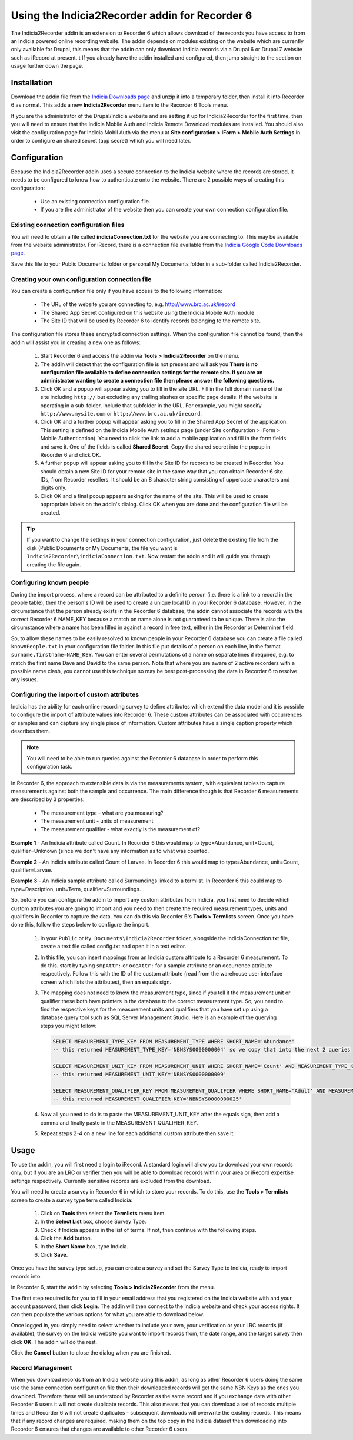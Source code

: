 Using the Indicia2Recorder addin for Recorder 6
===============================================

The Indicia2Recorder addin is an extension to Recorder 6 which allows download of the
records you have access to from an Indicia powered online recording website. The 
addin depends on modules existing on the website which are currently only available for
Drupal, this means that the addin can only download Indicia records via a Drupal 6 or 
Drupal 7 website such as iRecord at present.
t
If you already have the addin installed and configured, then jump straight to the section
on usage further down the page.

Installation
------------

Download the addin file from the `Indicia Downloads page
<http://www.indicia.org.uk/downloads>`_ and unzip it into a temporary folder,
then install it into Recorder 6 as normal. This adds a new **Indicia2Recorder** menu item
to the Recorder 6 Tools menu.

If you are the administrator of the Drupal/Indicia website and are setting it up for 
Indicia2Recorder for the first time, then you will need to ensure that the Indicia Mobile
Auth and Indicia Remote Download modules are installed. You should also visit the 
configuration page for Indicia Mobil Auth via the menu at **Site configuration > IForm >
Mobile Auth Settings** in order to configure an shared secret (app secret) which you will
need later.

Configuration
-------------

Because the Indicia2Recorder addin uses a secure connection to the Indicia website where 
the records are stored, it needs to be configured to know how to authenticate onto the 
website. There are 2 possible ways of creating this configuration:

  * Use an existing connection configuration file.
  * If you are the administrator of the website then you can create your own connection
    configuration file.
    
Existing connection configuration files
^^^^^^^^^^^^^^^^^^^^^^^^^^^^^^^^^^^^^^^

You will need to obtain a file called **indiciaConnection.txt** for the website you are
connecting to. This may be available from the website administrator. For iRecord, there is
a connection file available from the `Indicia Google Code Downloads page
<http://code.google.com/p/indicia/downloads/list>`_.

Save this file to your Public Documents folder or personal My Documents folder in a 
sub-folder called Indicia2Recorder.

Creating your own configuration connection file
^^^^^^^^^^^^^^^^^^^^^^^^^^^^^^^^^^^^^^^^^^^^^^^

You can create a configuration file only if you have access to the following information:

  * The URL of the website you are connecting to, e.g. http://www.brc.ac.uk/irecord
  * The Shared App Secret configured on this website using the Indicia Mobile Auth module
  * The Site ID that will be used by Recorder 6 to identify records belonging to the 
    remote site.
    
The configuration file stores these encrypted connection settings. When the configuration 
file cannot be found, then the addin will assist you in creating a new one as follows:

  #. Start Recorder 6 and access the addin via **Tools > Indicia2Recorder** on the menu.
  #. The addin will detect that the configuration file is not present and will ask you
     **There is no configuration file available to define connection settings for the 
     remote site. If you are an administrator wanting to create a connection file then 
     please answer the following questions.**
  
  #. Click OK and a popup will appear asking you to fill in the site URL. Fill in the full
     domain name of the site including ``http://`` but excluding any trailing slashes or
     specific page details. If the website is operating in a sub-folder, include that 
     subfolder in the URL. For example, you might specify ``http://www.mysite.com`` or
     ``http://www.brc.ac.uk/irecord``.
     
  #. Click OK and a further popup will appear asking you to fill in the Shared App Secret
     of the application. This setting is defined on the Indicia Mobile Auth settings page
     (under Site configuration > IForm > Mobile Authentication). You need to click the 
     link to add a mobile application and fill in the form fields and save it. One of the
     fields is called **Shared Secret**. Copy the shared secret into the popup in Recorder
     6 and click OK.
     
  #. A further popup will appear asking you to fill in the Site ID for records to be 
     created in Recorder. You should obtain a new Site ID for your remote site in the same
     way that you can obtain Recorder 6 site IDs, from Recorder resellers. It should be
     an 8 character string consisting of uppercase characters and digits only.
     
  #. Click OK and a final popup appears asking for the name of the site. This will be
     used to create appropriate labels on the addin's dialog. Click OK when you are done
     and the configuration file will be created.
     
.. tip::

  If you want to change the settings in your connection configuration, just delete the 
  existing file from the disk (Public Documents or My Documents, the file you want is 
  ``Indicia2Recorder\indiciaConnection.txt``. Now restart the addin and it will guide you
  through creating the file again.
  
Configuring known people
^^^^^^^^^^^^^^^^^^^^^^^^

During the import process, where a record can be attributed to a definite person (i.e. there 
is a link to a record in the people table), then the person's ID will be used to create a 
unique local ID in your Recorder 6 database. However, in the circumstance that the person
already exists in the Recorder 6 database, the addin cannot associate the records with the
correct Recorder 6 NAME_KEY because a match on name alone is not guaranteed to be unique. 
There is also the circumstance where a name has been filled in against a record in free text,
either in the Recorder or Determiner field.

So, to allow these names to be easily resolved to known people in your Recorder 6 database you 
can create a file called ``knownPeople.txt`` in your configuration file folder. In this file
put details of a person on each line, in the format ``surname,firstname=NAME_KEY``. You can 
enter several permutations of a name on separate lines if required, e.g. to match the first
name Dave and David to the same person. Note that where you are aware of 2 active recorders
with a possible name clash, you cannot use this technique so may be best post-processing the
data in Recorder 6 to resolve any issues.

Configuring the import of custom attributes
^^^^^^^^^^^^^^^^^^^^^^^^^^^^^^^^^^^^^^^^^^^

Indicia has the ability for each online recording survey to define attributes which extend
the data model and it is possible to configure the import of attribute values into
Recorder 6. These custom attributes can be associated with occurrences or samples and can
capture any single piece of information. Custom attributes have a single caption property
which describes them.

.. note::

  You will need to be able to run queries against the Recorder 6 database in order to
  perform this configuration task.

In Recorder 6, the approach to extensible data is via the measurements system, with 
equivalent tables to capture measurements against both the sample and occurrence. The
main difference though is that Recorder 6 measurements are described by 3 properties:

  * The measurement type - what are you measuring?
  * The measurement unit - units of measurement
  * The measurement qualifier - what exactly is the measurement of?

**Example 1** - An Indicia attribute called Count. In Recorder 6 this would map to
type=Abundance, unit=Count, qualifier=Unknown (since we don't have any information as to
what was counted.

**Example 2** - An Indicia attribute called Count of Larvae. In Recorder 6 this would map
to type=Abundance, unit=Count, qualifier=Larvae.

**Example 3** - An Indicia sample attribute called Surroundings linked to a termlist. In
Recorder 6 this could map to type=Description, unit=Term, qualifier=Surroundings.

So, before you can configure the addin to import any custom attributes from Indicia, you
first need to decide which custom attributes you are going to import and you need to then
create the required measurement types, units and qualifiers in Recorder to capture the
data. You can do this via Recorder 6's **Tools > Termlists** screen. Once you have done
this, follow the steps below to configure the import.

  #. In your ``Public`` or ``My Documents\Indicia2Recorder`` folder, alongside the 
     indiciaConnection.txt file, create a text file called config.txt and open it in a 
     text editor.
  #. In this file, you can insert mappings from an Indicia custom attribute to a Recorder
     6 measurement. To do this. start by typing ``smpAttr:`` or ``occAttr:`` for a sample
     attribute or an occurrence attribute respectively. Follow this with the ID of the 
     custom attribute (read from the warehouse user interface screen which lists the 
     attributes), then an equals sign. 
  #. The mapping does not need to know the measurement type, since if you tell it the 
     measurement unit or qualifier these both have pointers in the database to the 
     correct measurement type. So, you need to find the respective keys for the 
     measurement units and qualifiers that you have set up using a database query tool
     such as SQL Server Management Studio. Here is an example of the querying steps you 
     might follow:
     
     .. code-block:: sql
       
       SELECT MEASUREMENT_TYPE_KEY FROM MEASUREMENT_TYPE WHERE SHORT_NAME='Abundance'
       -- this returned MEASUREMENT_TYPE_KEY='NBNSYS0000000004' so we copy that into the next 2 queries

       SELECT MEASUREMENT_UNIT_KEY FROM MEASUREMENT_UNIT WHERE SHORT_NAME='Count' AND MEASUREMENT_TYPE_KEY='NBNSYS0000000004'
       -- this returned MEASUREMENT_UNIT_KEY='NBNSYS0000000009'

       SELECT MEASUREMENT_QUALIFIER_KEY FROM MEASUREMENT_QUALIFIER WHERE SHORT_NAME='Adult' AND MEASUREMENT_TYPE_KEY='NBNSYS0000000004'
       -- this returned MEASUREMENT_QUALIFIER_KEY='NBNSYS0000000025'  
       
  #. Now all you need to do is to paste the MEASUREMENT_UNIT_KEY after the equals sign,
     then add a comma and finally paste in the MEASUREMENT_QUALIFIER_KEY.
  #. Repeat steps 2-4 on a new line for each additional custom attribute then save it.
     
Usage
-----

To use the addin, you will first need a login to iRecord. A standard login will allow you 
to download your own records only, but if you are an LRC or verifier then you will be able
to download records within your area or iRecord expertise settings respectively. Currently
sensitive records are excluded from the download.

You will need to create a survey in Recorder 6 in which to store your records. To do this,
use the **Tools > Termlists** screen to create a survey type term called Indicia:

  #. Click on **Tools** then select the **Termlists** menu item.
  #. In the **Select List** box, choose Survey Type.
  #. Check if Indicia appears in the list of terms. If not, then continue with the 
     following steps.
  #. Click the **Add** button.
  #. In the **Short Name** box, type Indicia.
  #. Click **Save**.
  
Once you have the survey type setup, you can create a survey and set the Survey Type to
Indicia, ready to import records into.

In Recorder 6, start the addin by selecting **Tools > Indicia2Recorder** from the menu.

.. image:: ../../images/screenshots/applications/indicia2recorder.png
  :width: 600px
  :alt: The addin dialog

The first step required is for you to fill in your email address that you registered on 
the Indicia website with and your account password, then click **Login**. The addin will 
then connect to the Indicia website and check your access rights. It can then populate the
various options for what you are able to download below.

Once logged in, you simply need to select whether to include your own, your verification
or your LRC records (if available), the survey on the Indicia website you want to import
records from, the date range, and the target survey then click **OK**. The addin will do
the rest.

Click the **Cancel** button to close the dialog when you are finished.

Record Management
^^^^^^^^^^^^^^^^^

When you download records from an Indicia website using this addin, as long as other
Recorder 6 users doing the same use the same connection configuration file then their
downloaded records will get the same NBN Keys as the ones you download. Therefore these
will be understood by Recorder as the same record and if you exchange data with other
Recorder 6 users it will not create duplicate records. This also means that you can
download a set of records multiple times and Recorder 6 will not create duplicates -
subsequent downloads will overwrite the existing records. This means that if any record
changes are required, making them on the top copy in the Indicia dataset then downloading
into Recorder 6 ensures that changes are available to other Recorder 6 users.

